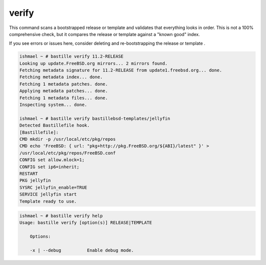 verify
======

This command scans a bootstrapped release or template and validates that
everything looks in order. This is not a 100% comprehensive check, but it
compares the release or template against a "known good" index.

If you see errors or issues here, consider deleting and re-bootstrapping the
release or template .

.. code-block:: shell

  ishmael ~ # bastille verify 11.2-RELEASE
  Looking up update.FreeBSD.org mirrors... 2 mirrors found.
  Fetching metadata signature for 11.2-RELEASE from update1.freebsd.org... done.
  Fetching metadata index... done.
  Fetching 1 metadata patches. done.
  Applying metadata patches... done.
  Fetching 1 metadata files... done.
  Inspecting system... done.

  ishmael ~ # bastille verify bastillebsd-templates/jellyfin
  Detected Bastillefile hook.
  [Bastillefile]:
  CMD mkdir -p /usr/local/etc/pkg/repos
  CMD echo 'FreeBSD: { url: "pkg+http://pkg.FreeBSD.org/${ABI}/latest" }' >
  /usr/local/etc/pkg/repos/FreeBSD.conf
  CONFIG set allow.mlock=1;
  CONFIG set ip6=inherit;
  RESTART
  PKG jellyfin
  SYSRC jellyfin_enable=TRUE
  SERVICE jellyfin start
  Template ready to use.

.. code-block:: shell

  ishmael ~ # bastille verify help
  Usage: bastille verify [option(s)] RELEASE|TEMPLATE

      Options:

      -x | --debug          Enable debug mode.